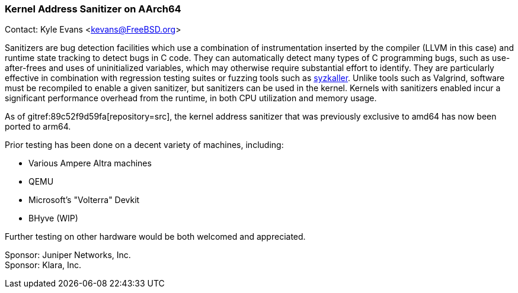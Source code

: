 === Kernel Address Sanitizer on AArch64

Contact: Kyle Evans <kevans@FreeBSD.org>

Sanitizers are bug detection facilities which use a combination of instrumentation inserted by the compiler (LLVM in this case) and runtime state tracking to detect bugs in C code.
They can automatically detect many types of C programming bugs, such as use-after-frees and uses of uninitialized variables, which may otherwise require substantial effort to identify.
They are particularly effective in combination with regression testing suites or fuzzing tools such as link:https://github.com/google/syzkaller[syzkaller].
Unlike tools such as Valgrind, software must be recompiled to enable a given sanitizer, but sanitizers can be used in the kernel.
Kernels with sanitizers enabled incur a significant performance overhead from the runtime, in both CPU utilization and memory usage.

As of gitref:89c52f9d59fa[repository=src], the kernel address sanitizer that was previously exclusive to amd64 has now been ported to arm64.

Prior testing has been done on a decent variety of machines, including:

- Various Ampere Altra machines
- QEMU
- Microsoft's "Volterra" Devkit
- BHyve (WIP)

Further testing on other hardware would be both welcomed and appreciated.

Sponsor: Juniper Networks, Inc. +
Sponsor: Klara, Inc.
